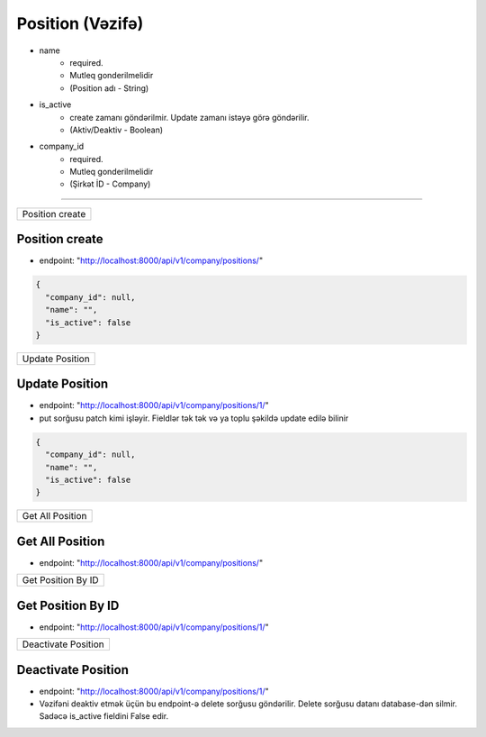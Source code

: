 #################
Position (Vəzifə)
#################

- name
    - required. 
    - Mutleq gonderilmelidir
    - (Position adı - String)
- is_active
    - create zamanı göndərilmir. Update zamanı istəyə görə göndərilir. 
    - (Aktiv/Deaktiv - Boolean)
- company_id
    - required. 
    - Mutleq gonderilmelidir
    - (Şirkət İD - Company)

=====

+----------------+
|Position create |
+----------------+

Position create
---------------

- endpoint: "http://localhost:8000/api/v1/company/positions/"

.. code:: json

  {
    "company_id": null,
    "name": "",
    "is_active": false
  }

+----------------+
|Update Position |
+----------------+

Update Position
---------------

- endpoint: "http://localhost:8000/api/v1/company/positions/1/"
- put sorğusu patch kimi işləyir. Fieldlər tək tək və ya toplu şəkildə update edilə bilinir

.. code:: json

  {
    "company_id": null,
    "name": "",
    "is_active": false
  }

+-----------------+
|Get All Position |
+-----------------+

Get All Position
----------------

- endpoint: "http://localhost:8000/api/v1/company/positions/"


+-------------------+
|Get Position By ID |
+-------------------+

Get Position By ID
------------------

- endpoint: "http://localhost:8000/api/v1/company/positions/1/"

+--------------------+
|Deactivate Position |
+--------------------+

Deactivate Position
-------------------

- endpoint: "http://localhost:8000/api/v1/company/positions/1/"
- Vəzifəni deaktiv etmək üçün bu endpoint-ə delete sorğusu göndərilir. Delete sorğusu datanı database-dən silmir. Sadəcə is_active fieldini False edir.